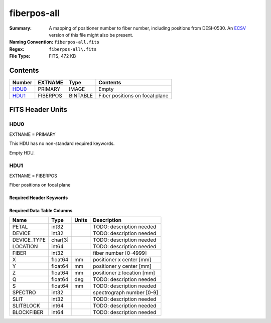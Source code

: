 ============
fiberpos-all
============

:Summary: A mapping of positioner number to fiber number, including
    positions from DESI-0530.
    An ECSV_ version of this file might also be present.
:Naming Convention: ``fiberpos-all.fits``
:Regex: ``fiberpos-all\.fits``
:File Type: FITS, 472 KB

.. _ECSV: https://github.com/astropy/astropy-APEs/blob/master/APE6.rst

Contents
========

====== ======== ======== ==============================
Number EXTNAME  Type     Contents
====== ======== ======== ==============================
HDU0_  PRIMARY  IMAGE    Empty
HDU1_  FIBERPOS BINTABLE Fiber positions on focal plane
====== ======== ======== ==============================


FITS Header Units
=================

HDU0
----

EXTNAME = PRIMARY

This HDU has no non-standard required keywords.

Empty HDU.

HDU1
----

EXTNAME = FIBERPOS

Fiber positions on focal plane

Required Header Keywords
~~~~~~~~~~~~~~~~~~~~~~~~

.. collapse:: Required Header Keywords Table

    .. rst-class:: keywords

    ======== ============= ==== =====================
    KEY      Example Value Type Comment
    ======== ============= ==== =====================
    NAXIS1   87            int  length of dimension 1
    NAXIS2   5430          int  length of dimension 2
    ======== ============= ==== =====================

Required Data Table Columns
~~~~~~~~~~~~~~~~~~~~~~~~~~~

.. rst-class:: columns

=========== ======= ===== ==========================
Name        Type    Units Description
=========== ======= ===== ==========================
PETAL       int32         TODO: description needed
DEVICE      int32         TODO: description needed
DEVICE_TYPE char[3]       TODO: description needed
LOCATION    int64         TODO: description needed
FIBER       int32         fiber number [0-4999]
X           float64 mm    positioner x center [mm]
Y           float64 mm    positioner y center [mm]
Z           float64 mm    positioner z location [mm]
Q           float64 deg   TODO: description needed
S           float64 mm    TODO: description needed
SPECTRO     int32         spectrograph number [0-9]
SLIT        int32         TODO: description needed
SLITBLOCK   int64         TODO: description needed
BLOCKFIBER  int64         TODO: description needed
=========== ======= ===== ==========================
